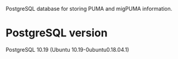 # README
PostgreSQL database for storing PUMA and migPUMA information.
* PostgreSQL version
PostgreSQL 10.19 (Ubuntu 10.19-0ubuntu0.18.04.1)
